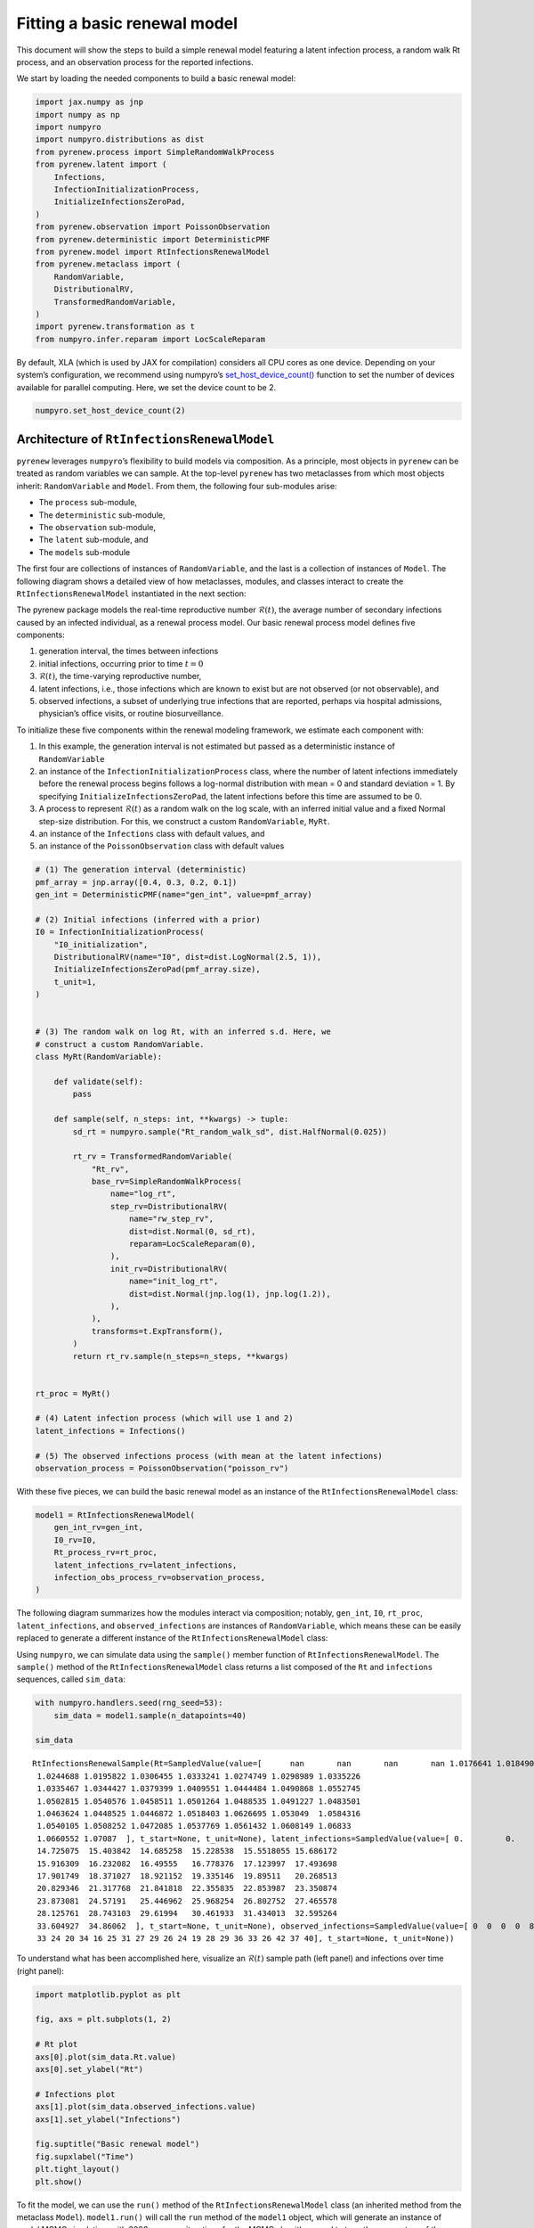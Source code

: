 =============================
Fitting a basic renewal model
=============================

.. raw:: html

   <!--
   WARNING
   This file was generated by quarto from a .qmd
   formatted source file. Do not edit this file by hand.

   For the source file, see:
   <https://github.com/CDCgov/multisignal-epi-inference/tree/main/docs/source/tutorials/basic_renewal_model.qmd>
   -->

This document will show the steps to build a simple renewal model
featuring a latent infection process, a random walk Rt process, and an
observation process for the reported infections.

We start by loading the needed components to build a basic renewal
model:

.. container:: cell
   :name: loading-pkgs

   .. code:: python

      import jax.numpy as jnp
      import numpy as np
      import numpyro
      import numpyro.distributions as dist
      from pyrenew.process import SimpleRandomWalkProcess
      from pyrenew.latent import (
          Infections,
          InfectionInitializationProcess,
          InitializeInfectionsZeroPad,
      )
      from pyrenew.observation import PoissonObservation
      from pyrenew.deterministic import DeterministicPMF
      from pyrenew.model import RtInfectionsRenewalModel
      from pyrenew.metaclass import (
          RandomVariable,
          DistributionalRV,
          TransformedRandomVariable,
      )
      import pyrenew.transformation as t
      from numpyro.infer.reparam import LocScaleReparam

By default, XLA (which is used by JAX for compilation) considers all CPU
cores as one device. Depending on your system’s configuration, we
recommend using numpyro’s
`set_host_device_count() <https://num.pyro.ai/en/stable/utilities.html#set-host-device-count>`__
function to set the number of devices available for parallel computing.
Here, we set the device count to be 2.

.. container:: cell
   :name: set-device-count

   .. code:: python

      numpyro.set_host_device_count(2)

Architecture of ``RtInfectionsRenewalModel``
============================================

``pyrenew`` leverages ``numpyro``\ ’s flexibility to build models via
composition. As a principle, most objects in ``pyrenew`` can be treated
as random variables we can sample. At the top-level ``pyrenew`` has two
metaclasses from which most objects inherit: ``RandomVariable`` and
``Model``. From them, the following four sub-modules arise:

-  The ``process`` sub-module,
-  The ``deterministic`` sub-module,
-  The ``observation`` sub-module,
-  The ``latent`` sub-module, and
-  The ``models`` sub-module

The first four are collections of instances of ``RandomVariable``, and
the last is a collection of instances of ``Model``. The following
diagram shows a detailed view of how metaclasses, modules, and classes
interact to create the ``RtInfectionsRenewalModel`` instantiated in the
next section:

.. mermaid::

   %%| label: overview-of-RtInfectionsRenewalModel
   %%| include: true
   flowchart LR
       rand((RandomVariable\nmetaclass))
       models((Model\nmetaclass))

       subgraph observations[Observations module]
           obs["infection_obs_process_rv\n(PoissonObservation)"]
       end

       subgraph latent[Latent module]
           inf["latent_infections_rv\n(Infections)"]
           i0["I0_rv\n(DistributionalRV)"]
       end

       subgraph process[Process module]
           rt["Rt_process_rv\n(Custom class built using SimpleRandomWalk)"]
       end

       subgraph deterministic[Deterministic module]
           detpmf["gen_int_rv\n(DeterministicPMF)"]
       end

       subgraph model[Model module]
           model1["model1\n(RtInfectionsRenewalModel)"]
       end

       rand-->|Inherited by|observations
       rand-->|Inherited by|process
       rand-->|Inherited by|latent
       rand-->|Inherited by|deterministic
       models-->|Inherited by|model

       detpmf-->|Composes|model1
       i0-->|Composes|model1
       rt-->|Composes|model1
       obs-->|Composes|model1
       inf-->|Composes|model1

The pyrenew package models the real-time reproductive number
:math:`\mathcal{R}(t)`, the average number of secondary infections
caused by an infected individual, as a renewal process model. Our basic
renewal process model defines five components:

(1) generation interval, the times between infections

(2) initial infections, occurring prior to time :math:`t = 0`

(3) :math:`\mathcal{R}(t)`, the time-varying reproductive number,

(4) latent infections, i.e., those infections which are known to exist
    but are not observed (or not observable), and

(5) observed infections, a subset of underlying true infections that are
    reported, perhaps via hospital admissions, physician’s office
    visits, or routine biosurveillance.

To initialize these five components within the renewal modeling
framework, we estimate each component with:

(1) In this example, the generation interval is not estimated but passed
    as a deterministic instance of ``RandomVariable``

(2) an instance of the ``InfectionInitializationProcess`` class, where
    the number of latent infections immediately before the renewal
    process begins follows a log-normal distribution with mean = 0 and
    standard deviation = 1. By specifying
    ``InitializeInfectionsZeroPad``, the latent infections before this
    time are assumed to be 0.

(3) A process to represent :math:`\mathcal{R}(t)` as a random walk on
    the log scale, with an inferred initial value and a fixed Normal
    step-size distribution. For this, we construct a custom
    ``RandomVariable``, ``MyRt``.

(4) an instance of the ``Infections`` class with default values, and

(5) an instance of the ``PoissonObservation`` class with default values

.. container:: cell
   :name: creating-elements

   .. code:: python

      # (1) The generation interval (deterministic)
      pmf_array = jnp.array([0.4, 0.3, 0.2, 0.1])
      gen_int = DeterministicPMF(name="gen_int", value=pmf_array)

      # (2) Initial infections (inferred with a prior)
      I0 = InfectionInitializationProcess(
          "I0_initialization",
          DistributionalRV(name="I0", dist=dist.LogNormal(2.5, 1)),
          InitializeInfectionsZeroPad(pmf_array.size),
          t_unit=1,
      )


      # (3) The random walk on log Rt, with an inferred s.d. Here, we
      # construct a custom RandomVariable.
      class MyRt(RandomVariable):

          def validate(self):
              pass

          def sample(self, n_steps: int, **kwargs) -> tuple:
              sd_rt = numpyro.sample("Rt_random_walk_sd", dist.HalfNormal(0.025))

              rt_rv = TransformedRandomVariable(
                  "Rt_rv",
                  base_rv=SimpleRandomWalkProcess(
                      name="log_rt",
                      step_rv=DistributionalRV(
                          name="rw_step_rv",
                          dist=dist.Normal(0, sd_rt),
                          reparam=LocScaleReparam(0),
                      ),
                      init_rv=DistributionalRV(
                          name="init_log_rt",
                          dist=dist.Normal(jnp.log(1), jnp.log(1.2)),
                      ),
                  ),
                  transforms=t.ExpTransform(),
              )
              return rt_rv.sample(n_steps=n_steps, **kwargs)


      rt_proc = MyRt()

      # (4) Latent infection process (which will use 1 and 2)
      latent_infections = Infections()

      # (5) The observed infections process (with mean at the latent infections)
      observation_process = PoissonObservation("poisson_rv")

With these five pieces, we can build the basic renewal model as an
instance of the ``RtInfectionsRenewalModel`` class:

.. container:: cell
   :name: model-creation

   .. code:: python

      model1 = RtInfectionsRenewalModel(
          gen_int_rv=gen_int,
          I0_rv=I0,
          Rt_process_rv=rt_proc,
          latent_infections_rv=latent_infections,
          infection_obs_process_rv=observation_process,
      )

The following diagram summarizes how the modules interact via
composition; notably, ``gen_int``, ``I0``, ``rt_proc``,
``latent_infections``, and ``observed_infections`` are instances of
``RandomVariable``, which means these can be easily replaced to generate
a different instance of the ``RtInfectionsRenewalModel`` class:

.. mermaid::

   %%| label: overview-of-RtInfectionsRenewalModel
   %%| include: true
   flowchart TB
       genint["(1) gen_int\n(DetermnisticPMF)"]
       i0["(2) I0\n(InfectionInitializationProcess)"]
       rt["(3) rt_proc\n(MyRt, the custom RV defined above)"]
       inf["(4) latent_infections\n(Infections)"]
       obs["(5) observation_process\n(PoissonObservation)"]

       model1["model1\n(RtInfectionsRenewalModel)"]

       i0-->|Composes|model1
       genint-->|Composes|model1
       rt-->|Composes|model1
       obs-->|Composes|model1
       inf-->|Composes|model1

Using ``numpyro``, we can simulate data using the ``sample()`` member
function of ``RtInfectionsRenewalModel``. The ``sample()`` method of the
``RtInfectionsRenewalModel`` class returns a list composed of the ``Rt``
and ``infections`` sequences, called ``sim_data``:

.. container:: cell

   .. code:: python

      with numpyro.handlers.seed(rng_seed=53):
          sim_data = model1.sample(n_datapoints=40)

      sim_data

   .. container:: cell-output cell-output-display
      :name: simulate

      ::

         RtInfectionsRenewalSample(Rt=SampledValue(value=[      nan       nan       nan       nan 1.0176641 1.0184904 1.0177932
          1.0244688 1.0195822 1.0306455 1.0333241 1.0274749 1.0298989 1.0335226
          1.0335467 1.0344427 1.0379399 1.0409551 1.0444484 1.0490868 1.0552745
          1.0502815 1.0540576 1.0458511 1.0501264 1.0488535 1.0491227 1.0483501
          1.0463624 1.0448525 1.0446872 1.0518403 1.0626695 1.053049  1.0584316
          1.0540105 1.0508252 1.0472085 1.0537769 1.0561432 1.0608149 1.06833
          1.0660552 1.07087  ], t_start=None, t_unit=None), latent_infections=SampledValue(value=[ 0.         0.         0.        28.330536  11.532388  13.354565
          14.725075  15.403842  14.685258  15.228538  15.5518055 15.686172
          15.916309  16.232082  16.49555   16.778376  17.123997  17.493698
          17.901749  18.371027  18.921152  19.335146  19.89511   20.268513
          20.829346  21.317768  21.841818  22.355835  22.853987  23.350874
          23.873081  24.57191   25.446962  25.968254  26.802752  27.465578
          28.125761  28.743103  29.61994   30.461933  31.434013  32.595264
          33.604927  34.86062  ], t_start=None, t_unit=None), observed_infections=SampledValue(value=[ 0  0  0  0  8 12 15 17 12 14 18 20 17 25  9 22 17 23 16 15 19 17 26 13
          33 24 20 34 16 25 31 27 29 26 24 19 28 29 36 33 26 42 37 40], t_start=None, t_unit=None))

To understand what has been accomplished here, visualize an
:math:`\mathcal{R}(t)` sample path (left panel) and infections over time
(right panel):

.. container:: cell

   .. code:: python

      import matplotlib.pyplot as plt

      fig, axs = plt.subplots(1, 2)

      # Rt plot
      axs[0].plot(sim_data.Rt.value)
      axs[0].set_ylabel("Rt")

      # Infections plot
      axs[1].plot(sim_data.observed_infections.value)
      axs[1].set_ylabel("Infections")

      fig.suptitle("Basic renewal model")
      fig.supxlabel("Time")
      plt.tight_layout()
      plt.show()

   .. container:: cell-output cell-output-display

      |image1|

To fit the model, we can use the ``run()`` method of the
``RtInfectionsRenewalModel`` class (an inherited method from the
metaclass ``Model``). ``model1.run()`` will call the ``run`` method of
the ``model1`` object, which will generate an instance of model MCMC
simulation, with 2000 warm-up iterations for the MCMC algorithm, used to
tune the parameters of the MCMC algorithm to improve efficiency of the
sampling process. From the posterior distribution of the model
parameters, 1000 samples will be drawn and used to estimate the
posterior distributions and compute summary statistics. Observed data is
provided to the model using the ``sim_data`` object previously
generated. ``mcmc_args`` provides additional arguments for the MCMC
algorithm.

.. container:: cell
   :name: model-fit

   .. code:: python

      import jax

      model1.run(
          num_warmup=2000,
          num_samples=1000,
          data_observed_infections=sim_data.observed_infections.value,
          rng_key=jax.random.PRNGKey(54),
          mcmc_args=dict(progress_bar=False, num_chains=2),
      )

Now, let’s investigate the output, particularly the posterior
distribution of the :math:`\mathcal{R}(t)` estimates:

.. container:: cell

   .. code:: python

      out = model1.plot_posterior(var="Rt")

   .. container:: cell-output cell-output-display

      |image2|

We can use the ``get_samples`` method to extract samples from the model

.. container:: cell
   :name: get-model-fitted-samples

   .. code:: python

      Rt_samp = model1.mcmc.get_samples()["Rt"]
      latent_infection_samp = model1.mcmc.get_samples()["all_latent_infections"]

We can also convert the fitted model to
`ArviZ <https://www.arviz.org/>`__ InferenceData object and use ArviZ
package to extarct samples, calculate statistics, create model
diagnostics and visualizations.

.. container:: cell
   :name: convert-inference-data

   .. code:: python

      import arviz as az

      idata = az.from_numpyro(model1.mcmc)

and use the InferenceData to compute the model-fit diagnostics. Here, we
show diagnostic summary for the first 10 effective reproduction number
:math:`\mathcal{R}(t)`.

.. container:: cell
   :name: diagnostics

   .. code:: python

      diagnostic_stats_summary = az.summary(
          idata.posterior["Rt"][::, ::, 4:],  # ignore nan padding
          kind="diagnostics",
      )

      print(diagnostic_stats_summary)

   .. container:: cell-output cell-output-stdout

      ::

                 mcse_mean  mcse_sd  ess_bulk  ess_tail  r_hat
         Rt[4]       0.003    0.002    1825.0    1602.0   1.00
         Rt[5]       0.003    0.002    1892.0    1413.0   1.00
         Rt[6]       0.004    0.003    1907.0    1493.0   1.01
         Rt[7]       0.004    0.003    1606.0    1557.0   1.00
         Rt[8]       0.004    0.003    1223.0    1752.0   1.00
         Rt[9]       0.004    0.003    1260.0    1459.0   1.00
         Rt[10]      0.003    0.002    1353.0    1577.0   1.00
         Rt[11]      0.003    0.002    1697.0    1642.0   1.00
         Rt[12]      0.002    0.001    2704.0    1740.0   1.00
         Rt[13]      0.001    0.001    3414.0    1756.0   1.00
         Rt[14]      0.001    0.001    4193.0    1810.0   1.00
         Rt[15]      0.001    0.001    3507.0    1722.0   1.00
         Rt[16]      0.001    0.001    3146.0    1962.0   1.00
         Rt[17]      0.001    0.001    2665.0    1621.0   1.00
         Rt[18]      0.001    0.001    2499.0    1500.0   1.00
         Rt[19]      0.001    0.001    2570.0    1541.0   1.00
         Rt[20]      0.001    0.001    2622.0    1199.0   1.00
         Rt[21]      0.001    0.001    2438.0    1612.0   1.00
         Rt[22]      0.001    0.001    2576.0    1795.0   1.00
         Rt[23]      0.001    0.001    2731.0    1583.0   1.00
         Rt[24]      0.001    0.001    3343.0    1114.0   1.00
         Rt[25]      0.001    0.001    3241.0    1782.0   1.00
         Rt[26]      0.001    0.001    3589.0    1577.0   1.00
         Rt[27]      0.001    0.001    3831.0    1600.0   1.00
         Rt[28]      0.001    0.001    3080.0    1656.0   1.00
         Rt[29]      0.001    0.001    3194.0    1553.0   1.00
         Rt[30]      0.001    0.001    3251.0    1560.0   1.00
         Rt[31]      0.001    0.001    3220.0    1474.0   1.00
         Rt[32]      0.001    0.001    3583.0    1630.0   1.00
         Rt[33]      0.001    0.001    4042.0    1726.0   1.00
         Rt[34]      0.001    0.001    3729.0    1553.0   1.00
         Rt[35]      0.001    0.001    3072.0    1795.0   1.00
         Rt[36]      0.001    0.001    3848.0    1666.0   1.00
         Rt[37]      0.001    0.001    3305.0    1413.0   1.00
         Rt[38]      0.001    0.001    3223.0    1498.0   1.00
         Rt[39]      0.001    0.001    2856.0    1658.0   1.00
         Rt[40]      0.001    0.001    3191.0    1585.0   1.00
         Rt[41]      0.001    0.001    3328.0    1246.0   1.00
         Rt[42]      0.001    0.001    3102.0    1658.0   1.00
         Rt[43]      0.001    0.001    2523.0    1717.0   1.00
         Rt[44]      0.001    0.001    2759.0    1828.0   1.00
         Rt[45]      0.001    0.001    2844.0    1671.0   1.00
         Rt[46]      0.001    0.001    3038.0    1914.0   1.00
         Rt[47]      0.001    0.001    3292.0    1652.0   1.00

Below we use ``plot_trace`` to inspect the trace of the first 10
inferred :math:`\mathcal{R}(t)` values.

.. container:: cell

   .. code:: python

      plt.rcParams["figure.constrained_layout.use"] = True

      az.plot_trace(
          idata.posterior,
          var_names=["Rt"],
          coords={"Rt_dim_0": np.arange(4, 14)},
          compact=False,
      )
      plt.show()

   .. container:: cell-output cell-output-display

      |image3|

We inspect the posterior distribution of :math:`\mathcal{R}(t)` by
plotting the 90% and 50% highest density intervals:

.. container:: cell

   .. code:: python

      x_data = idata.posterior["Rt_dim_0"][4:]
      y_data = idata.posterior["Rt"][::, ::, 4:]

      fig, axes = plt.subplots(figsize=(6, 5))
      az.plot_hdi(
          x_data,
          y_data,
          hdi_prob=0.9,
          color="C0",
          fill_kwargs={"alpha": 0.3},
          ax=axes,
      )

      az.plot_hdi(
          x_data,
          y_data,
          hdi_prob=0.5,
          color="C0",
          fill_kwargs={"alpha": 0.6},
          ax=axes,
      )

      # Add mean of the posterior to the figure
      median_ts = y_data.median(dim=["chain", "draw"])
      axes.plot(x_data, median_ts, color="C0", label="Median")
      axes.legend()
      axes.set_title("Posterior Effective Reproduction Number", fontsize=10)
      axes.set_xlabel("Time", fontsize=10)
      axes.set_ylabel("$\\mathcal{R}(t)$", fontsize=10)
      plt.show()

   .. container:: cell-output cell-output-display

      |image4|

and latent infections:

.. container:: cell

   .. code:: python

      x_data = idata.posterior["all_latent_infections_dim_0"]
      y_data = idata.posterior["all_latent_infections"]

      fig, axes = plt.subplots(figsize=(6, 5))
      az.plot_hdi(
          x_data,
          y_data,
          hdi_prob=0.9,
          color="C0",
          smooth=False,
          fill_kwargs={"alpha": 0.3},
          ax=axes,
      )

      az.plot_hdi(
          x_data,
          y_data,
          hdi_prob=0.5,
          color="C0",
          smooth=False,
          fill_kwargs={"alpha": 0.6},
          ax=axes,
      )

      # plot the posterior median
      median_ts = y_data.median(dim=["chain", "draw"])
      axes.plot(x_data, median_ts, color="C0", label="Median")

      axes.legend()
      axes.set_title("Posterior Latent Infections", fontsize=10)
      axes.set_xlabel("Time", fontsize=10)
      axes.set_ylabel("Latent Infections", fontsize=10)
      plt.show()

   .. container:: cell-output cell-output-display

      |image5|

.. |image1| image:: basic_renewal_model_files/figure-rst/fig-basic-output-1.png
.. |image2| image:: basic_renewal_model_files/figure-rst/fig-output-rt-output-1.png
.. |image3| image:: basic_renewal_model_files/figure-rst/fig-trace-rt-output-1.png
.. |image4| image:: basic_renewal_model_files/figure-rst/fig-hdi-rt-output-1.png
.. |image5| image:: basic_renewal_model_files/figure-rst/fig-hdi-latent-infections-output-1.png
